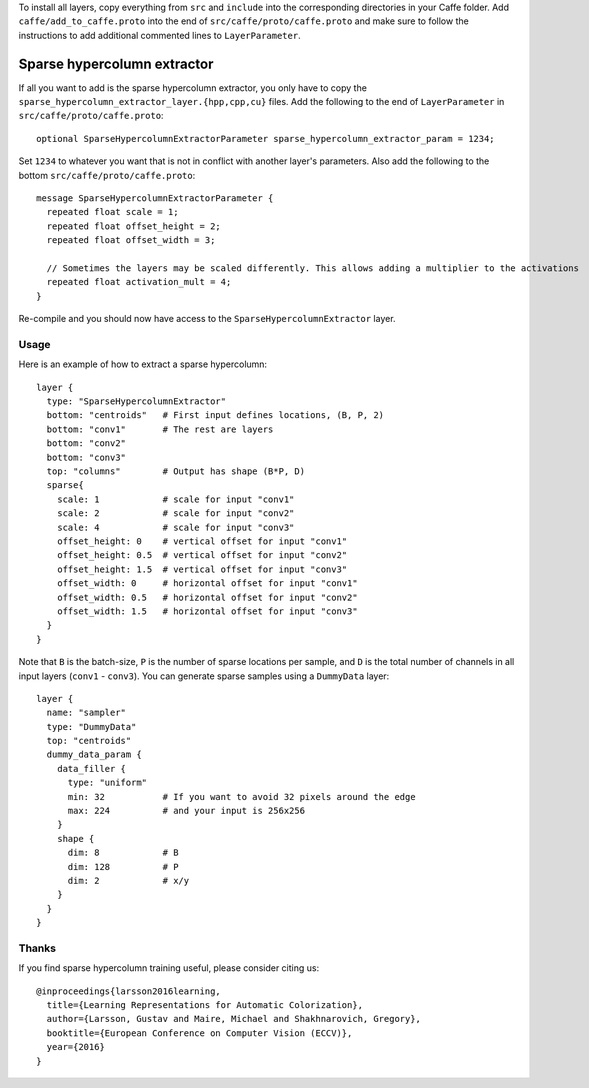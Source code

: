 To install all layers, copy everything from ``src`` and ``include`` into the corresponding
directories in your Caffe folder. Add ``caffe/add_to_caffe.proto`` into the end of ``src/caffe/proto/caffe.proto``
and make sure to follow the instructions to add additional commented lines to ``LayerParameter``.

Sparse hypercolumn extractor
============================

If all you want to add is the sparse hypercolumn extractor, you only have to
copy the ``sparse_hypercolumn_extractor_layer.{hpp,cpp,cu}`` files. Add the
following to the end of ``LayerParameter`` in ``src/caffe/proto/caffe.proto``::

    optional SparseHypercolumnExtractorParameter sparse_hypercolumn_extractor_param = 1234;

Set ``1234`` to whatever you want that is not in conflict with another layer's
parameters. Also add the following to the bottom ``src/caffe/proto/caffe.proto``::

    message SparseHypercolumnExtractorParameter {
      repeated float scale = 1;
      repeated float offset_height = 2;
      repeated float offset_width = 3;

      // Sometimes the layers may be scaled differently. This allows adding a multiplier to the activations
      repeated float activation_mult = 4;
    }

Re-compile and you should now have access to the ``SparseHypercolumnExtractor`` layer.

Usage
-----
Here is an example of how to extract a sparse hypercolumn::

    layer {
      type: "SparseHypercolumnExtractor"
      bottom: "centroids"   # First input defines locations, (B, P, 2)
      bottom: "conv1"       # The rest are layers
      bottom: "conv2"
      bottom: "conv3"
      top: "columns"        # Output has shape (B*P, D)
      sparse{
        scale: 1            # scale for input "conv1"
        scale: 2            # scale for input "conv2"
        scale: 4            # scale for input "conv3"
        offset_height: 0    # vertical offset for input "conv1"
        offset_height: 0.5  # vertical offset for input "conv2"
        offset_height: 1.5  # vertical offset for input "conv3"
        offset_width: 0     # horizontal offset for input "conv1"
        offset_width: 0.5   # horizontal offset for input "conv2"
        offset_width: 1.5   # horizontal offset for input "conv3"
      }
    }

Note that ``B`` is the batch-size, ``P`` is the number of sparse locations per
sample, and ``D`` is the total number of channels in all input layers
(``conv1`` - ``conv3``). You can generate sparse samples using a ``DummyData``
layer::

    layer {
      name: "sampler"
      type: "DummyData"
      top: "centroids"
      dummy_data_param {
        data_filler {
          type: "uniform"
          min: 32           # If you want to avoid 32 pixels around the edge
          max: 224          # and your input is 256x256
        }
        shape {
          dim: 8            # B
          dim: 128          # P
          dim: 2            # x/y
        }
      }
    }

Thanks
------
If you find sparse hypercolumn training useful, please consider citing us::

    @inproceedings{larsson2016learning,
      title={Learning Representations for Automatic Colorization},
      author={Larsson, Gustav and Maire, Michael and Shakhnarovich, Gregory},
      booktitle={European Conference on Computer Vision (ECCV)},
      year={2016}
    }

